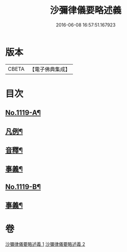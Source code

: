 #+TITLE: 沙彌律儀要略述義 
#+DATE: 2016-06-08 16:57:51.167923

* 版本
 |     CBETA|【電子佛典集成】|

* 目次
** [[file:KR6k0228_001.txt::001-0270a1][No.1119-A¶]]
** [[file:KR6k0228_001.txt::001-0270b2][凡例¶]]
** [[file:KR6k0228_001.txt::001-0296c4][音釋¶]]
** [[file:KR6k0228_001.txt::001-0296c15][事義¶]]
** [[file:KR6k0228_002.txt::002-0332a1][No.1119-B¶]]
** [[file:KR6k0228_002.txt::002-0332b2][事義¶]]

* 卷
[[file:KR6k0228_001.txt][沙彌律儀要略述義 1]]
[[file:KR6k0228_002.txt][沙彌律儀要略述義 2]]

